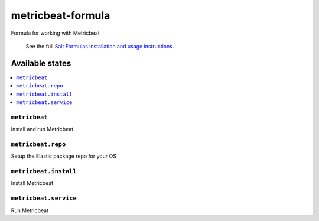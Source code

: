==================
metricbeat-formula
==================

Formula for working with Metricbeat

    See the full `Salt Formulas installation and usage instructions
    <http://docs.saltstack.com/en/latest/topics/development/conventions/formulas.html>`_.


Available states
================

.. contents::
    :local:

``metricbeat``
----------

Install and run Metricbeat

``metricbeat.repo``
-------------------

Setup the Elastic package repo for your OS

``metricbeat.install``
----------------------

Install Metricbeat

``metricbeat.service``
----------------------

Run Metricbeat
